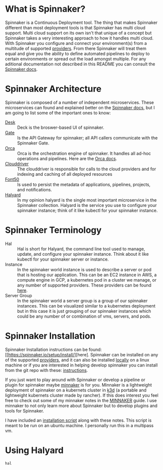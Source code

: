 * What is Spinnaker?
  Spinnaker is a Continuous Deployment tool. The thing that makes Spinnaker different than most deployment tools is
  that Spinnaker has multi cloud support. Multi cloud support on its own isn't that unique of a concept but
  Spinnaker takes a very interesting approach to how it handles multi cloud. With Spinnaker you configure and
  connect your environment(s) from a multitude of supported [[https://spinnaker.io/setup/install/providers][providers]]. From there Spinnaker will treat them equal
  and give you the ability to define automated pipelines to deploy to certain environments or spread out the load
  amongst multiple. For any aditional documentation not described in this README you can consult the [[https://spinnaker.io/concepts][Spinnaker docs]].

* Spinnaker Architecture
  Spinnaker is composed of a number of independent microservices. These microservices can found and explained better
  on the [[https://spinnaker.io/reference/architecture/][Spinnaker docs]], but I am going to list some of the important ones to know:
  - [[https://github.com/spinnaker/deck][Desk]] :: Deck is the broswer-based UI of spinnaker.
  - [[https://github.com/spinnaker/gate][Gate]] :: Is the API Gateway for spinnaker; all API callers communicate with the Spinnaker Gate.
  - [[https://github.com/spinnaker/][Orca]] :: Orca is the orchestration engine of spinnaker. It handles all ad-hoc operations and pipelines. Here are
	the [[https://spinnaker.io/guides/developer/service-overviews/orca][Orca docs]].
  - [[https://github.com/spinnaker/deck][Clouddriver]] :: The clouddriver is responsible for calls to the cloud providers and for indexing and caching of
	all deployed resources
  - [[https://github.com/spinnaker/font50][Font50]] :: Is used to persist the metadata of applications, pipelines, projects, and notifications.
  - [[https://github.com/spinnaker/halyard][Halyard]] :: In my opinion halyard is the single most important microservice in the Spinnaker collection. Halyard
	is the service you use to configure your spinnaker instance; think of it like kubectl for your spinnaker
	instance.

* Spinnaker Terminology
  - Hal :: Hal is short for Halyard, the command line tool used to manage, update, and configure your spinnaker
	instance. Think about it like kubectl for your spinnaker server or instance.
  - Instance :: In the spinnaker world instance is used to describe a server or pod that is hosting our application.
	This can be an EC2 instance in AWS, a compute engine in GCP, a kubernetes pod in a cluster we manage, or any
	number of supported providers. These providers can be found [[https://spinnaker.io/setup/install/providers][here]]. 
  - Server Group :: In the spinnaker world a server group is a group of our spinnaker instances. This can be
	visualized similar to a kubernetes deployment but in this case it is just grouping of our spinnaker instances
	which could be any number of or combination of vms, servers, and pods.

* Spinnaker Installation
  Spinnaker Installation instructions can be found: [[https://spinnaker.io/setup/install/][here]. Spinnaker can be installed on any of the supported
  [[https://spinnaker.io/setup/install/providers/][providers]], and it can also be installed [[https://spinnaker.io/setup/install/providers/][locally]] on a linux machine or if you are interested in helping develop
  spinnaker you can install from the git repo with these: [[https://spinnaker.io/setup/install/environment/#local-git][instructions]].

  If you just want to play around with Spinnaker or develop a pipeline or plugin for spinnaker maybe [[https://github.com/armory/minnaker][minnaker]] is for
  you. Minnaker is a lightweight deployment of spinnaker on a kubernets cluster in [[https://k3d.io/][k3d]] (a portable and lightweight
  kubernets cluster made by rancher). If this does interest you feel free to check out some of my minnaker notes in
  the [[./Minnaker/README.org][MINNAKER]] guide. I use minnaker to not only learn more about Spinnaker but to develop plugins and tools for
  Spinnaker.

  I have included an [[./install_spinnaker.sh][installation script]] along with these notes. This script is meant to be run on an ubuntu machine.
  I personally run this in a multipass vm.

* Using Halyard
  ~hal~
